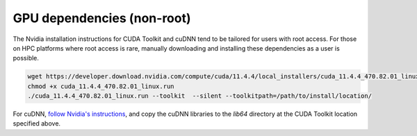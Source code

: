 GPU dependencies (non-root)
===========================

The Nvidia installation instructions for CUDA Toolkit and cuDNN tend to be
tailored for users with root access. For those on HPC platforms where root
access is rare, manually downloading and installing these dependencies as
a user is possible.

.. code-block:: bash

    wget https://developer.download.nvidia.com/compute/cuda/11.4.4/local_installers/cuda_11.4.4_470.82.01_linux.run
    chmod +x cuda_11.4.4_470.82.01_linux.run
    ./cuda_11.4.4_470.82.01_linux.run --toolkit  --silent --toolkitpath=/path/to/install/location/

For cuDNN, `follow Nvidia's instructions
<https://docs.nvidia.com/deeplearning/cudnn/install-guide/index.html#download>`_,
and copy the cuDNN libraries to the `lib64` directory at the CUDA Toolkit
location specified above.
